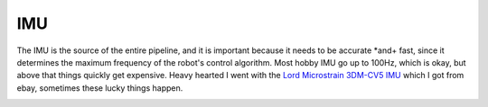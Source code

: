 IMU
===

The IMU is the source of the entire pipeline, and it is important because it needs to be accurate *and+ fast, since it determines the maximum frequency of the robot's control algorithm. Most hobby  IMU go up to 100Hz, which is okay, but above that things quickly get expensive. Heavy hearted I went with the `Lord Microstrain 3DM-CV5 IMU <https://www.microstrain.com/inertial-sensors/3dm-cv5-10>`_ which I got from ebay, sometimes these lucky things happen.

.. image:: /images/Lord_Microstrain_3DMCV5-IMU.png
	:width: 150
	:alt: Lord Microstrain 3DM-CV5-10
	:target: https://www.microstrain.com/inertial-sensors/3dm-cv5-10
